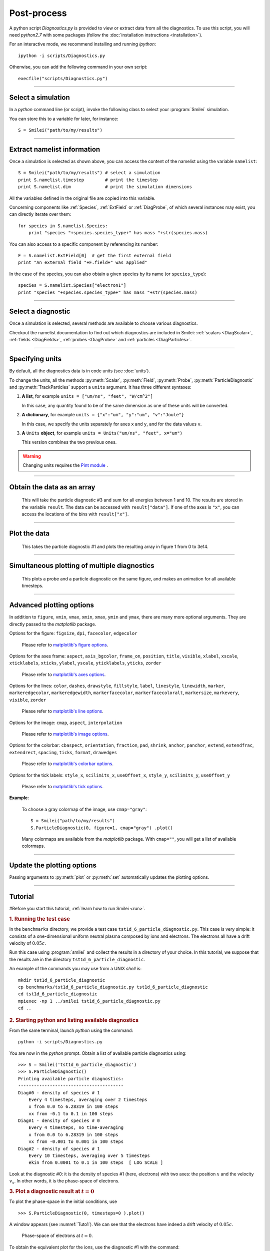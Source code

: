 Post-process
------------


A python script *Diagnostics.py* is provided to view or extract data from all the diagnostics.
To use this script, you will need *python2.7* with some packages
(follow the :doc:`installation instructions <installation>`).

For an interactive mode, we recommend installing and running *ipython*::
  
  ipython -i scripts/Diagnostics.py

Otherwise, you can add the following command in your own script::
  
  execfile("scripts/Diagnostics.py")

----

Select a simulation
^^^^^^^^^^^^^^^^^^^

In a *python* command line (or script), invoke the following class to select
your :program:`Smilei` simulation.

.. py:class:: Smilei(results_path, show=True)

  * ``results_path``: Path to the directory where the results of the simulation are stored.
  
  * ``show``: ``True``/``False`` toggles whether the figures will actually plot on screen.

You can store this to a variable for later, for instance::

  S = Smilei("path/to/my/results")


----

Extract namelist information
^^^^^^^^^^^^^^^^^^^^^^^^^^^^

Once a simulation is selected as shown above, you can access the content of the namelist
using the variable ``namelist``::
  
  S = Smilei("path/to/my/results") # select a simulation
  print S.namelist.timestep        # print the timestep
  print S.namelist.dim             # print the simulation dimensions

All the variables defined in the original file are copied into this variable.

Concerning components like :ref:`Species`, :ref:`ExtField` or :ref:`DiagProbe`, of which
several instances may exist, you can directly iterate over them::
  
  for species in S.namelist.Species:
      print "species "+species.species_type+" has mass "+str(species.mass)

You can also access to a specific component by referencing its number::
  
  F = S.namelist.ExtField[0]  # get the first external field
  print "An external field "+F.field+" was applied"

In the case of the species, you can also obtain a given species by its name (or 
``species_type``)::
  
  species = S.namelist.Species["electron1"]
  print "species "+species.species_type+" has mass "+str(species.mass)


----

Select a diagnostic
^^^^^^^^^^^^^^^^^^^

Once a simulation is selected, several methods are available to choose various diagnostics.

Checkout the namelist documentation to find out which diagnostics are included in Smilei:
:ref:`scalars <DiagScalar>`, :ref:`fields <DiagFields>`, :ref:`probes <DiagProbe>`
and :ref:`particles <DiagParticles>`.


.. py:method:: Smilei.Scalar(scalar=None, timesteps=None, units=[""], data_log=False, **kwargs)
  
  * ``scalar``: The name of the scalar.
     | If not given, then a list of available scalars is printed.
  * ``timesteps``: The requested timestep(s).
     | If omitted, all timesteps are used.
     | If one number  given, the nearest timestep available is used.
     | If two numbers given, all the timesteps in between are used.
  * ``units``: A unit specification (see :ref:`units`)
  * ``data_log``:
     | If ``True``, then :math:`\log_{10}` is applied to the output.
  * Other keyword arguments (``kwargs``) are available, the same as the function :py:func:`plot`.

  **Example**::
    
    S = Smilei("path/to/my/results")
    Diag = S.Scalar("Utot")


.. py:method:: Smilei.Field(field=None, timesteps=None, slice=None, units=[""], data_log=False, **kwargs)
  
  * ``timesteps``, ``units``, ``data_log``: same as before.
  * ``field``: The name of a field (``"Ex"``, ``"Ey"``, etc.)
     | If not given, then a list of available fields is printed.
     | The string can also be an operation between several fields, such as ``"Jx+Jy"``.
  * ``slice``: A selection of rows or columns. This parameter is used to reduce the number of dimensions of the array.
     | Syntax 1: ``slice = { axis : "all", ... }``
     | Syntax 2: ``slice = { axis : location, ... }``
     | Syntax 3: ``slice = { axis : [begin, end] , ... }``
     | ``axis`` must be ``"x"``, ``"y"`` or ``"z"``.
     | The chosen axes will be removed:
     | - With syntax 1, an average is performed over all the axis.
     | - With syntax 2, only the bin closest to ``location`` is kept.
     | - With syntax 3, an average is performed between ``begin`` and ``end``.
     | Example: ``slice = {"x":[4,5]}`` will average for :math:`x` within [4,5].
  * Other keyword arguments (``kwargs``) are available, the same as the function :py:func:`plot`.

  **Example**::
    
    S = Smilei("path/to/my/results")
    Diag = S.Field("Ex", slice = {"x":[4,5]})



.. py:method:: Smilei.Probe(probeNumber=None, field=None, timesteps=None, slice=None, units=[""], data_log=False, **kwargs)
  
  * ``timesteps``, ``units``, ``data_log``: same as before.
  * ``probeNumber``: number of the probe (the first one has number 0).
     | If not given, a list of available probes is printed.
  * ``field``: name of the field (``"Bx"``, ``"By"``, ``"Bz"``, ``"Ex"``, ``"Ey"``, ``"Ez"``, ``"Jx"``, ``"Jy"``, ``"Jz"`` or ``"Rho"``).
     | If not given, then a list of available fields is printed.
     | The string can also be an operation between several fields, such as ``"Jx+Jy"``.
  * ``slice`` is very similar to that of :py:meth:`Field`, but it can only accept two axes: ``"axis1"``, ``"axis2"``.
     | For instance, ``slice={"axis1":"all"}``. Note that ``"axis1"`` and ``"axis2"`` are not necessarily :math:`x` or :math:`y` because the probe mesh may be rotated.
  * Other keyword arguments (``kwargs``) are available, the same as the function :py:func:`plot`.

  **Example**::
    
    S = Smilei("path/to/my/results")
    Diag = S.Probe(0, "Ex")



.. py:method:: Smilei.ParticleDiagnostic(diagNumber=None, timesteps=None, slice=None, units=[""], data_log=False, **kwargs)
  
  * ``timesteps``, ``units``, ``data_log``: same as before.
  * ``diagNumber``: number of the particle diagnostic (the first one has number 0).
     | If not given, a list of available particle diagnostics is printed.
     | It can also be an operation between several particle diagnostics.
     | For example, ``"#0/#1"`` computes the division by diagnostics 0 and 1.
  * ``slice``: A selection of rows or columns. This parameter is used to reduce the number of dimensions of the array.
     | Syntax 1: ``slice = { axis : "all", ... }``
     | Syntax 2: ``slice = { axis : location, ... }``
     | Syntax 3: ``slice = { axis : [begin, end] , ... }``
     
     ``axis`` must be ``"x"``, ``"y"``, ``"z"``, ``"px"``, ``"py"``, ``"pz"``, ``"p"``, ``"gamma"``, ``"ekin"``, ``"vx"``, ``"vy"``, ``"vz"``, ``"v"`` or ``"charge"``.
     
     | The chosen axes will be removed:
     | - With syntax 1, a **sum** is performed over all the axis.
     | - With syntax 2, only the bin closest to ``location`` is kept.
     | - With syntax 3, a **sum** is performed between ``begin`` and ``end``.
     | Example: ``slice={"x":[4,5]``} will sum all the data for x within [4,5].
  * Other keyword arguments (``kwargs``) are available, the same as the function :py:func:`plot`.

  **Example**::
    
    S = Smilei("path/to/my/results")
    Diag = S.ParticleDiagnostic(1)




.. py:method:: Smilei.TrackParticles(species=None, select="", axes=[], timesteps=None, units=[""], skipAnimation=False, **kwargs)
  
  * ``timesteps``, ``units``: same as before.
  * ``species``: the name of a tracked-particle species.
     | If omitted, a list of available tracked-particle species is printed.
  * ``select``: Instructions for selecting particles among those available.
     | Syntax 1: ``select="any(times, condition)"``
     | Syntax 2: ``select="all(times, condition)"``
     | ``times`` is a selection of timesteps ``t``, for instance ``t>50``.
     | ``condition`` is a condition on particles properties  (``x``, ``y``, ``z``, ``px``, ``py``, ``pz``), for instance ``px>0``.
     | Syntax 1 selects particles satisfying ``condition`` for at least one of the ``times``.
     | Syntax 2 selects particles satisfying ``condition`` at all ``times``.
     | **Example:** ``select="all(t<40, px<0.1)"`` selects particles that kept :math:`p_x<0.1` until timestep 40.
     | **Example:** ``select="any(t>0, px>1.)"`` selects particles that reached :math:`p_x>1` at some point.
     | It is possible to make logical operations: ``+`` is *OR*; ``*`` is *AND*; ``-`` is *NOT*.
     | **Example:** ``select="any((t>30)*(t<60), px>1) + all(t>0, (x>1)*(x<2))"``
  * ``axes``: A list of axes for plotting the trajectories.
     | Each axis is ``"x"``, ``"y"``, ``"z"``, ``"px"``, ``"py"`` or ``"pz"``.
     | **Example:** ``axes = ["x"]`` corresponds to :math:`x` versus time. 
     | **Example:** ``axes = ["x","y"]`` correspond to 2-D trajectories. 
     | **Example:** ``axes = ["x","px"]`` correspond to phase-space trajectories.
  * ``skipAnimation``: when ``True``, the :py:func:`plot` will directly show the full trajectory.
  * Other keyword arguments (``kwargs``) are available, the same as the function :py:func:`plot`.

  **Example**::
    
    S = Smilei("path/to/my/results")
    Diag = S.TrackParticles("electrons", axes=["px","py"])



----

.. _units:

Specifying units
^^^^^^^^^^^^^^^^

By default, all the diagnostics data is in code units (see :doc:`units`).

To change the units, all the methods :py:meth:`Scalar`, :py:meth:`Field`, :py:meth:`Probe`,
:py:meth:`ParticleDiagnostic` and :py:meth:`TrackParticles` support a ``units`` argument.
It has three different syntaxes:

1. **A list**, for example ``units = ["um/ns", "feet", "W/cm^2"]``
   
   In this case, any quantity found to be of the same dimension as one of these units
   will be converted.

2. **A dictionary**, for example ``units = {"x":"um", "y":"um", "v":"Joule"}``
   
   In this case, we specify the units separately for axes ``x`` and ``y``, and for the
   data values ``v``.

3. **A** ``Units`` **object**, for example ``units = Units("um/ns", "feet", x="um")``
   
   This version combines the two previous ones.

.. warning::
  Changing units requires the `Pint module <https://pypi.python.org/pypi/Pint/>`_ .


----

Obtain the data as an array
^^^^^^^^^^^^^^^^^^^^^^^^^^^

.. py:method:: Smilei.Scalar.getData()
               Smilei.Field.getData()
               Smilei.Probe.getData()
               Smilei.ParticleDiagnostic.getData()
  
  Returns a list of the data arrays, for each timestep requested.


.. py:method:: Smilei.Scalar.get()
               Smilei.Field.get()
               Smilei.Probe.get()
               Smilei.ParticleDiagnostic.get()
  
  Similar to :py:meth:`getData`, but returns more things as a python dictionary:
  
  * ``get()["data"]`` is the same as ``getData()``.
  * ``get()["times"]`` is a list of the requested timesteps.
  * ``get()[myaxis]`` gives the locations of the axis bins. For instance ``get()["x"]``.


  **Example**::
    
    S = Smilei("path/to/my/results")
    Diag = S.ParticleDiagnostic(diagNumber=3, slice={"ekin":[1,10]})
    result = Diag.get()

..

  This will take the particle diagnostic #3 and sum for all energies between 1 and 10.
  The results are stored in the variable ``result``.
  The data can be accessed with ``result["data"]``.
  If one of the axes is ``"x"``, you can access the locations of the bins with ``result["x"]``. 

----

Plot the data
^^^^^^^^^^^^^

.. py:method:: Smilei.Scalar.plot(...)
               Smilei.Field.plot(...)
               Smilei.Probe.plot(...)
               Smilei.ParticleDiagnostic.plot(...)
               Smilei.TrackParticles.plot(...)
  
  All these methods have the same arguments described below.

.. py:function:: plot(figure=1, vmin=None, vmax=None, xmin=None, xmax=None, \
                      ymin=None, ymax=None, xfactor=None, yfactor=None, streakPlot=False, \
                      movie="", fps=10, dpi=100, saveAs=None)
  
  Displays the data. All arguments of this method can be supplied to :py:meth:`Scalar`,
  :py:meth:`Field`, :py:meth:`Probe`, :py:meth:`ParticleDiagnostic` or 
  :py:meth:`TrackParticles` as well.
  
  | If the data is 1D, it is plotted as a **curve**, and is animated for all requested timesteps.
  | If the data is 2D, it is plotted as a **map**, and is animated for all requested timesteps.
  | If the data is 0D, it is plotted as a **curve** as function of time.
  
  * ``figure``: The figure number that is passed to matplotlib.
  * ``vmin``, ``vmax``: data value limits.
  * ``xmin``, ``xmax``, ``ymin``, ``ymax``: axes limits.
  * ``xfactor``, ``yfactor``: factors to rescale axes.
  * ``streakPlot``: when ``True``, will not be an animation, but will
    have time on the vertical axis instead (only for 1D data).
  * ``movie``: name of a file to create a movie, such as ``"movie.avi"``
     | If ``movie=""`` no movie is created.
  * ``fps``: number of frames per second (only if movie requested).
  * ``dpi``: number of dots per inch (only if movie requested).
  * ``saveAs``: name of a directory where to save each frame as figures.
    You can even specify a filename such as ``mydir/prefix.png`` and it will automatically
    make successive files showing the timestep: ``mydir/prefix0.png``, ``mydir/prefix1.png``,
    etc.

  **Example**::
    
    S = Smilei("path/to/my/results")
    S.ParticleDiagnostic(1).plot(vmin=0, vmax=1e14)

..

  This takes the particle diagnostic #1 and plots the resulting array in figure 1 from 0 to 3e14.

----

Simultaneous plotting of multiple diagnostics
^^^^^^^^^^^^^^^^^^^^^^^^^^^^^^^^^^^^^^^^^^^^^

.. py:function:: multiPlot(diag1, diag2, ... , figure=1, shape=None, movie="", \
                           fps=15, dpi=200, saveAs=None, skipAnimation=False)
  
  * ``diag1``, ``diag2``, etc.
     | Diagnostics prepared by ``Scalar()``, ``Field()``, ``Probe()`` or ``ParticleDiagnostic()``
  * ``figure``: The figure number that is passed to matplotlib.
  * ``shape``: The arrangement of plots inside the figure.
     | For instance, ``[2, 1]`` makes two plots stacked vertically, and ``[1, 2]`` makes two plots stacked horizontally. If absent, stacks plots vertically.
  * ``movie`` : filename to create a movie.
  * ``fps`` : frames per second for the movie.
  * ``dpi`` : resolution of the movie.
  * ``saveAs``: name of a directory where to save each frame as figures.
    You can even specify a filename such as ``mydir/prefix.png`` and it will automatically
    make successive files showing the timestep: ``mydir/prefix0.png``, ``mydir/prefix1.png``, etc.
  * ``skipAnimation`` : True/False toggles going directly to the last frame.
  
  **Example**::
    
    S = Smilei("path/to/my/results")
    A = S.Probe(probeNumber=0, field="Ex")
    B = S.ParticleDiagnostic(diagNumber=1)
    multiPlot( A, B, figure=1 )

..

  This plots a probe and a particle diagnostic on the same figure, and makes an animation for all available timesteps.

----

Advanced plotting options
^^^^^^^^^^^^^^^^^^^^^^^^^
In addition to ``figure``, ``vmin``, ``vmax``, ``xmin``, ``xmax``, ``ymin`` and ``ymax``,
there are many more optional arguments. They are directly passed to the *matplotlib* package.

Options for the figure: ``figsize``, ``dpi``, ``facecolor``, ``edgecolor``

    Please refer to `matplotlib's figure options <http://matplotlib.org/api/pyplot_api.html#matplotlib.pyplot.figure>`_.

Options for the axes frame: ``aspect``, ``axis_bgcolor``, ``frame_on``, ``position``, ``title``, ``visible``,
``xlabel``, ``xscale``, ``xticklabels``, ``xticks``, ``ylabel``, ``yscale``, ``yticklabels``, ``yticks``, ``zorder``

    Please refer to `matplotlib's axes options <http://matplotlib.org/api/axes_api.html#matplotlib.axes.Axes.set>`_.

Options for the lines: ``color``, ``dashes``, ``drawstyle``, ``fillstyle``, ``label``, ``linestyle``, ``linewidth``,
``marker``, ``markeredgecolor``, ``markeredgewidth``, ``markerfacecolor``, ``markerfacecoloralt``,
``markersize``, ``markevery``, ``visible``, ``zorder``

    Please refer to `matplotlib's line options <http://matplotlib.org/api/pyplot_api.html#matplotlib.pyplot.plot>`_.

Options for the image: ``cmap``, ``aspect``, ``interpolation``

    Please refer to `matplotlib's image options <http://matplotlib.org/api/pyplot_api.html#matplotlib.pyplot.imshow>`_.

Options for the colorbar: ``cbaspect``, ``orientation``, ``fraction``, ``pad``, ``shrink``, ``anchor``, ``panchor``,
``extend``, ``extendfrac``, ``extendrect``, ``spacing``, ``ticks``, ``format``, ``drawedges``

    Please refer to `matplotlib's colorbar options <http://matplotlib.org/api/pyplot_api.html#matplotlib.pyplot.colorbar>`_.

Options for the tick labels: ``style_x``, ``scilimits_x``, ``useOffset_x``, ``style_y``, ``scilimits_y``, ``useOffset_y``

    Please refer to `matplotlib's tick options <http://matplotlib.org/api/axes_api.html#matplotlib.axes.Axes.ticklabel_format>`_.


**Example**:

  To choose a gray colormap of the image, use ``cmap="gray"``::
    
    S = Smilei("path/to/my/results")
    S.ParticleDiagnostic(0, figure=1, cmap="gray") .plot()

..

  Many colormaps are available from the *matplotlib* package. With ``cmap=""``, you will get a list of available colormaps.

----

Update the plotting options
^^^^^^^^^^^^^^^^^^^^^^^^^^^

Passing arguments to :py:meth:`plot` or :py:meth:`set` automatically 
updates the plotting options.

.. py:method:: Smilei.Scalar.set(*args)
               Smilei.Field.set(*args)
               Smilei.Probe.set(*args)
               Smilei.ParticleDiagnostic.set(*args)
  
  
  **Example**::
    
    S = Smilei("path/to/my/results")
    A = ParticleDiagnostic(diagNumber=0, figure=1, vmax=1)
    A.plot( figure=2 )
    A.set( vmax=2 )
    A.plot()




----

Tutorial
^^^^^^^^

#Before you start this tutorial, :ref:`learn how to run Smilei <run>`.

.. rubric:: 1. Running the test case

In the ``benchmarks`` directory, we provide a test case ``tst1d_6_particle_diagnostic.py``.
This case is very simple: it consists of a one-dimensional uniform neutral
plasma composed by ions and electrons. The electrons all have a drift velocity of
:math:`0.05c`.

Run this case using :program:`smilei` and collect the results in a directory
of your choice. In this tutorial, we suppose that the results are in the directory
``tst1d_6_particle_diagnostic``.

An example of the commands you may use from a UNIX *shell* is::

  mkdir tst1d_6_particle_diagnostic
  cp benchmarks/tst1d_6_particle_diagnostic.py tst1d_6_particle_diagnostic
  cd tst1d_6_particle_diagnostic
  mpiexec -np 1 ../smilei tst1d_6_particle_diagnostic.py
  cd ..



.. rubric:: 2. Starting python and listing available diagnostics

From the same terminal, launch *python* using the command::

  python -i scripts/Diagnostics.py

You are now in the *python* prompt.
Obtain a list of available particle diagnostics using::

  >>> S = Smilei('tst1d_6_particle_diagnostic')
  >>> S.ParticleDiagnostic()
  Printing available particle diagnostics:
  ----------------------------------------
  Diag#0 - density of species # 1 
      Every 4 timesteps, averaging over 2 timesteps
      x from 0.0 to 6.28319 in 100 steps 
      vx from -0.1 to 0.1 in 100 steps 
  Diag#1 - density of species # 0 
      Every 4 timesteps, no time-averaging
      x from 0.0 to 6.28319 in 100 steps 
      vx from -0.001 to 0.001 in 100 steps 
  Diag#2 - density of species # 1 
      Every 10 timesteps, averaging over 5 timesteps
      ekin from 0.0001 to 0.1 in 100 steps  [ LOG SCALE ] 

Look at the diagnostic #0: it is the density of species #1 (here, electrons) with two
axes: the position :math:`x` and the velocity :math:`v_x`.
In other words, it is the phase-space of electrons.



.. rubric:: 3. Plot a diagnostic result at :math:`t=0`

To plot the phase-space in the initial conditions, use ::

  >>> S.ParticleDiagnostic(0, timesteps=0 ).plot()

A window appears (see :numref:`Tuto1`). We can see that the electrons have indeed
a drift velocity of :math:`0.05c`.

.. _Tuto1:

.. figure:: _static/ParticleDiagTutorial1.png
  :width: 7cm
  
  Phase-space of electrons at :math:`t=0`.


To obtain the equivalent plot for the ions, use the diagnostic #1 with the command::

  >>> S.ParticleDiagnostic(1, timesteps=0 ).plot()

This results in the plot in :numref:`Tuto2`. The ions have a zero average velocity.

.. _Tuto2:

.. figure:: _static/ParticleDiagTutorial2.png
  :width: 7cm
  
  Phase-space of ions at :math:`t=0`.



.. rubric:: 4. Plot sections ("slices") of the array

The diagnostic #0 that we plotted in :numref:`Tuto1` is the electron phase-space.
Let us say we want to sum over the data that is contained between :math:`x=3` and 4,
and plot the result as a function of :math:`v_x`.
This is achieved by the argument ``slice``::

  >>> S.ParticleDiagnostic(0, timesteps=0, slice={"x":[3,4]} ).plot()

The result is shown in :numref:`Tuto3`.
We can see that the peak is located at :math:`v_x=0.05c`, as we have already found before.

.. _Tuto3:

.. figure:: _static/ParticleDiagTutorial3.png
  :width: 7cm
  
  :math:`v_x` -distribution of electrons contained between :math:`x=3` and 4, at :math:`t=0`.


Now, let us do the slice on :math:`v_x` instead of :math:`x`::
  
  >>> S.ParticleDiagnostic(0, timesteps=0, slice={"vx":"all"}).plot(vmin=0, vmax=11)

By choosing ``"all"`` in the argument ``slice``, all the velocities :math:`v_x` are sliced.
In our case, as our diagnostic goes from :math:`v_x=-0.1` to :math:`0.11`, these limits are used.
Note that parameters ``vmin`` and ``vmax`` are used to have a nicer plot.
The result is shown in :numref:`Tuto4`. We obtain a constant density of :math:`10\,n_c`,
which is what was chosen in the input file.

.. _Tuto4:

.. figure:: _static/ParticleDiagTutorial4.png
  :width: 7cm
  
  :math:`x` -distribution of electrons contained between :math:`v_x=-0.1` and :math:`0.1`, at :math:`t=0`.



.. rubric:: 5. Make animated plots

To have an animation of the electron phase-space with time, you have to remove
the ``timesteps`` argument::
  
  >>> S.ParticleDiagnostic( 0 ).plot()

You will see the electron velocity oscillate from :math:`0.05c` to :math:`-0.05c`.
This is due to the fact that we are simulating a plasma wave with infinite wavelength.

Note that all the available timesteps are animated. If you want to only animate
between timesteps 20 and 60, use::
  
  >>> S.ParticleDiagnostic( 0, timesteps=[20,60] ).plot()



.. rubric:: 6. Make multiple plots on the same figure

Use the following commands to have the animation with both electrons and ions
on the same figure::
  
  >>> A = S.ParticleDiagnostic( 0 )
  >>> B = S.ParticleDiagnostic( 1 )
  >>> multiPlot(A, B, shape=[1,2])

A snapshot of this double plot is given in :numref:`Tuto5`.

.. _Tuto5:

.. figure:: _static/ParticleDiagTutorial5.png
  :width: 10cm
  
  Two plots on the same figure.

If the two plots are 1D, and are both of the same type, then they will
automatically be plotted on the same axes::
  
  >>> A = S.ParticleDiagnostic(0,slice={"x":"all"})
  >>> B = S.ParticleDiagnostic(1,slice={"x":"all"})
  >>> multiPlot(A, B)

This is shown in :numref:`Tuto6` where you can see the two curves in blue and green.

.. _Tuto6:

.. figure:: _static/ParticleDiagTutorial6.png
  :width: 6cm
  
  Two curves in the same axes.



.. rubric:: 7. Make a plot as a function of time

If you have sliced all the axes, then you obtain a 0-dimensional array (a scalar).
In this case, the plots are automatically done as a function of time
(they are not animated).
In our case, use::
  
  >>> A=S.ParticleDiagnostic(3, slice={"ekin":"all"})
  >>> B=S.ParticleDiagnostic(3, slice={"ekin":[0,0.001]})
  >>> multiPlot(A,B)

.. _Tuto7:

.. figure:: _static/ParticleDiagTutorial7.png
  :width: 6.5cm
  
  Blue: total density *vs* time. Green: density of slow electrons *vs* time.


The diagnostic that we employ here (#3) is the energy spectrum of electrons:
the axis is along ``ekin`` which is the kinetic energy.
In the first line of the code above, we are using a slice ``"ekin":"all"``.
Consequently, all the electrons, with all energies, will be summed, thus obtaining
a scalar value equal to the total plasma density. In the second line of code,
we are using ``"ekin":[0,0.001]``, which means that only the electrons below
0.511 keV are considered.

Both these quantities ``A`` and ``B`` are scalars, not arrays: they will be
plotted as a function of time. This is shown in :numref:`Tuto7` where you can see
``A`` in blue and ``B`` in green. ``A`` represents all the electrons, and indeed,
their density is constant. ``B`` represents only the slower electrons,
and their number varies in time because, as we have seen before,
all electrons oscillate and they do not have a constant energy.
This appears on the green curve as an oscillating density.



.. rubric:: 8. Make an operation between diagnostics

Let us consider again the diagnostic #0, which is the density of electrons as a
function of :math:`x` and :math:`v_x`. Diagnostic #2 is very similar to #0 as it has
the same axes :math:`x` and :math:`v_x`, but it has ``ouput="px_density"`` instead
of ``ouput="density"``. Consequently, if we divide #2 by #0, we will obtain the
average value :math:`\left<p_x\right>` as a function of :math:`x` and :math:`v_x`.
To do this operation, we need to indicate ``"#2/#0"`` instead of the diagnostic number::
  
  >>> S.ParticleDiagnostic("#2/#0").plot()

We obtain the plot of Figure :numref:`Tuto8`, which is actually not very helpful
because :math:`\left<p_x\right>` varies with :math:`v_x`.

.. _Tuto8:

.. figure:: _static/ParticleDiagTutorial8.png
  :width: 8cm
  
  :math:`\left<p_x\right>` as a function of :math:`x` and :math:`v_x`.

To have something nicer, let us slice all axes with::
  
  >>> S.ParticleDiagnostic("#2/#0", slice={"x":"all","vx":"all"}).plot()

We obtain :numref:`Tuto9` which nicely shows :math:`\left<p_x\right>` as a function of time.
This value oscillates, as we have seen previously.

.. _Tuto9:

.. figure:: _static/ParticleDiagTutorial9.png
  :width: 7.5cm
  
  :math:`\left<p_x\right>` as a function of time.



